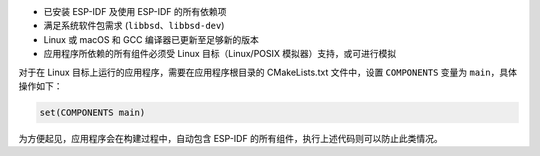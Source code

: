 - 已安装 ESP-IDF 及使用 ESP-IDF 的所有依赖项
- 满足系统软件包需求 (``libbsd``、``libbsd-dev``)
- Linux 或 macOS 和 GCC 编译器已更新至足够新的版本
- 应用程序所依赖的所有组件必须受 Linux 目标（Linux/POSIX 模拟器）支持，或可进行模拟

对于在 Linux 目标上运行的应用程序，需要在应用程序根目录的 CMakeLists.txt 文件中，设置 ``COMPONENTS`` 变量为 ``main``，具体操作如下：

.. code-block:: cmake

  set(COMPONENTS main)


为方便起见，应用程序会在构建过程中，自动包含 ESP-IDF 的所有组件，执行上述代码则可以防止此类情况。
